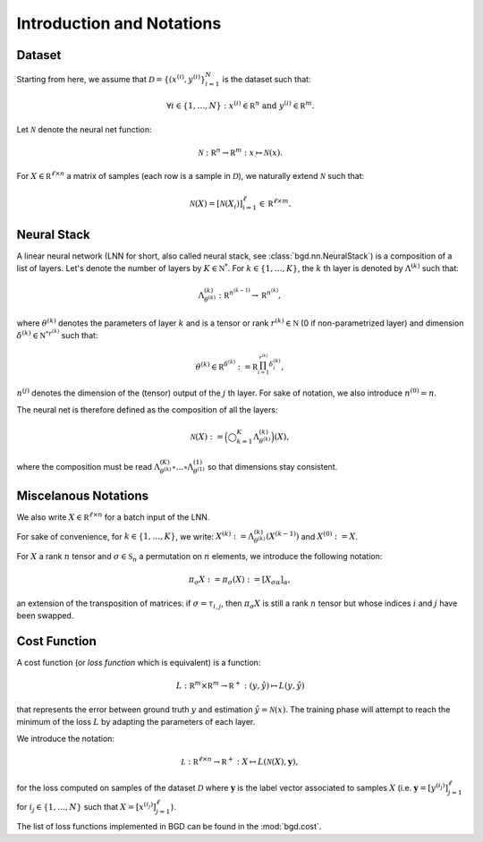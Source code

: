 Introduction and Notations
--------------------------

Dataset
"""""""

Starting from here, we assume that :math:`\mathcal D = \{(x^{(i)}, y^{(i)}\}_{i=1}^N`
is the dataset such that:

.. math::

   \forall i \in \{1, \ldots, N\} : x^{(i)} \in \mathbb R^n \text{ and } y^{(i)} \in \mathbb R^m.

Let :math:`\mathcal N` denote the neural net function:

.. math::

   \mathcal N : \mathbb R^n \to \mathbb R^m : x \mapsto \mathcal N(x).

For :math:`X \in \mathbb R^{\ell \times n}` a matrix of samples (each row is a
sample in :math:`\mathcal D`), we naturally extend :math:`\mathcal N` such that:

.. math::

   \mathcal N(X) = [\mathcal N(X_i)]_{i=1}^\ell \in \mathbb R^{\ell \times m}.

Neural Stack
""""""""""""

A linear neural network (LNN for short, also called neural stack, see
:class:`bgd.nn.NeuralStack`) is a composition of a list of layers. Let's denote
the number of layers by :math:`K \in \mathbb N^*`. For :math:`k \in \{1, \ldots, K\}`,
the :math:`k` th layer is denoted by :math:`\Lambda^{(k)}` such that:

.. math::

   \Lambda^{(k)}_{\theta^{(k)}} : \mathbb R^{n^{(k-1)}} \to \mathbb R^{n^{(k)}},

where :math:`\theta^{(k)}` denotes the parameters of layer :math:`k` and is a
tensor or rank :math:`r^{(k)} \in \mathbb N` (0 if non-parametrized layer) and
dimension :math:`\delta^{(k)} \in \mathbb {N^*}^{r^{(k)}}` such that:

.. math::

   \theta^{(k)} \in \mathbb R^{\delta^{(k)}} := \mathbb R^{\prod_{i=1}^{r^{(k)}}\delta^{(k)}_i},

:math:`n^{(j)}` denotes the dimension of the (tensor) output of the :math:`j` th layer.
For sake of notation, we also introduce :math:`n^{(0)} = n`.

The neural net is therefore defined as the composition of all the layers:

.. math::

   \mathcal N(X) := \Big(\bigcirc_{k=1}^K\Lambda_{\theta^{(k)}}^{(k)}\Big)(X),

where the composition must be read :math:`\Lambda^{(K)}_{\theta^{(k)}} \circ \ldots \circ \Lambda^{(1)}_{\theta^{(1)}}`
so that dimensions stay consistent.

Miscelanous Notations
"""""""""""""""""""""

We also write :math:`X \in \mathbb R^{\ell \times n}` for a batch input of the LNN.

For sake of convenience, for :math:`k \in \{1, \ldots, K\}`, we write:
:math:`X^{(k)} := \Lambda_{\theta^{(k)}}^{(k)}(X^{(k-1)})` and :math:`X^{(0)} := X`.

For :math:`X` a rank :math:`n` tensor and :math:`\sigma \in \mathfrak S_n` a permutation on
:math:`n` elements, we introduce the following notation:

.. math::

   \pi_\sigma X := \pi_\sigma(X) := [X_{\sigma\alpha}]_\alpha,

an extension of the transposition of matrices: if :math:`\sigma = \tau_{i,j}`, then
:math:`\pi_\sigma X` is still a rank :math:`n` tensor but whose indices :math:`i`
and :math:`j` have been swapped.

Cost Function
"""""""""""""

A cost function (or *loss function* which is equivalent) is a function:

.. math::

   L : \mathbb R^{m} \times \mathbb R^m \to \mathbb R^+ : (y, \hat y) \mapsto L(y, \hat y)

that represents the error between ground truth :math:`y` and estimation :math:`\hat y = \mathcal N(x)`.
The training phase will attempt to reach the minimum of the loss :math:`L` by adapting the
parameters of each layer.

We introduce the notation:

.. math::

   \mathcal L : \mathbb R^{\ell \times n} \to \mathbb R^+ : X \mapsto L(\mathcal N(X), \mathbf y),

for the loss computed on samples of the dataset :math:`\mathcal D` where :math:`\mathbf y`
is the label vector associated to samples :math:`X` (i.e. :math:`\mathbf y = [y^{(i_j)}]_{j=1}^\ell`
for :math:`i_j \in \{1, \ldots, N\}` such that :math:`X = [x^{(i_j)}]_{j=1}^\ell`).

The list of loss functions implemented in BGD can be found in the :mod:`bgd.cost`.
